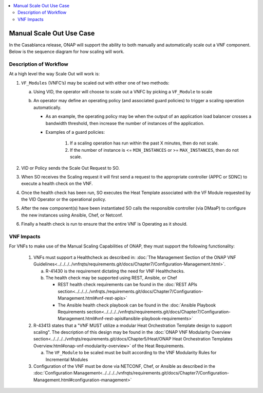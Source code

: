 .. Modifications Copyright © 2017-2018 AT&T Intellectual Property.

.. Licensed under the Creative Commons License, Attribution 4.0 Intl.
   (the "License"); you may not use this documentation except in compliance
   with the License. You may obtain a copy of the License at

.. https://creativecommons.org/licenses/by/4.0/

.. Unless required by applicable law or agreed to in writing, software
   distributed under the License is distributed on an "AS IS" BASIS,
   WITHOUT WARRANTIES OR CONDITIONS OF ANY KIND, either express or implied.
   See the License for the specific language governing permissions and
   limitations under the License.

.. contents::
  :local:

Manual Scale Out Use Case
=========================

In the Casablanca release, ONAP will support the ability to both manually and
automatically scale out a VNF component.  Below is the sequence diagram
for how scaling will work.

|scale_out_design_time|

|scale_out_run_time|

Description of Workflow
-----------------------

At a high level the way Scale Out will work is:

1. ``VF_Modules`` (VNFC’s) may be scaled out with either one of two methods:

   a. Using VID, the operator will choose to scale out a VNFC by picking
      a ``VF_Module`` to scale
   b. An operator may define an operating policy (and associated guard
      policies) to trigger a scaling operation automatically.

      * As an example, the operating policy may be when the output of an
        application load balancer crosses a bandwidth threshold, then increase
        the number of instances of the application.
      * Examples of a guard policies:

         1. If a scaling operation has run within the past X minutes, then do
            not scale.
         2. If the number of instance is <= ``MIN_INSTANCES``
            or >= ``MAX_INSTANCES``, then do not scale.

2. VID or Policy sends the Scale Out Request to SO.
3. When SO receives the Scaling request it will first send a request to the
   appropriate controller (APPC or SDNC) to execute a health check on the VNF.
4. Once the health check has been run, SO executes the Heat Template associated
   with the VF Module requested by the VID Operator or the operational policy.
5. After the new component(s) have been instantiated SO calls the responsible
   controller (via DMaaP) to configure the new instances using Ansible, Chef,
   or Netconf.
6. Finally a health check is run to ensure that the entire VNF is Operating
   as it should.


VNF Impacts
-----------

For VNFs to make use of the Manual Scaling Capabilities of ONAP, they must
support the following functionality:

   1. VNFs must support a Healthcheck as described in:
      :doc:`The Management Section of the ONAP VNF Guidelines<../../../../vnfrqts/requirements.git/docs/Chapter7/Configuration-Management.html>`.

      a. R-41430  is the requirement dictating the need for VNF Healthchecks.
      b. The health check may be supported using REST, Ansible, or Chef

         * REST health check requirements can be found in the
           :doc:`REST APIs section<../../../../vnfrqts./requirements.git/docs/Chapter7/Configuration-Management.html#vnf-rest-apis>`
         * The Ansible health check playbook can be found in the
           :doc:`Ansible Playbook Requirements section<../../../../vnfrqts/requirements.git/docs/Chapter7/Configuration-Management.html#vnf-rest-apis#ansible-playbook-requirements>`

   2. R-43413 states that a "VNF MUST utilize a modular Heat Orchestration
      Template design to support scaling". The description of this design may
      be found in the
      :doc:`ONAP VNF Modularity Overview section<../../../../vnfrqts/requirements.git/docs/Chapter5/Heat/ONAP Heat Orchestration Templates Overview.html#onap-vnf-modularity-overview>`
      of the Heat Requirements.

      a. The ``VF_Module`` to be scaled must be built according to the VNF
         Modularity Rules for Incremental Modules

   3. Configuration of the VNF must be done via NETCONF, Chef, or Ansible as
      described in the :doc:`Configuration Management<../../../../vnfrqts/requirements.git/docs/Chapter7/Configuration-Management.html#configuration-management>`

.. |scale_out_design_time| image:: manual_scale_out_design_time.png

.. |scale_out_run_time| image:: manual_scale_out_run_time.png

